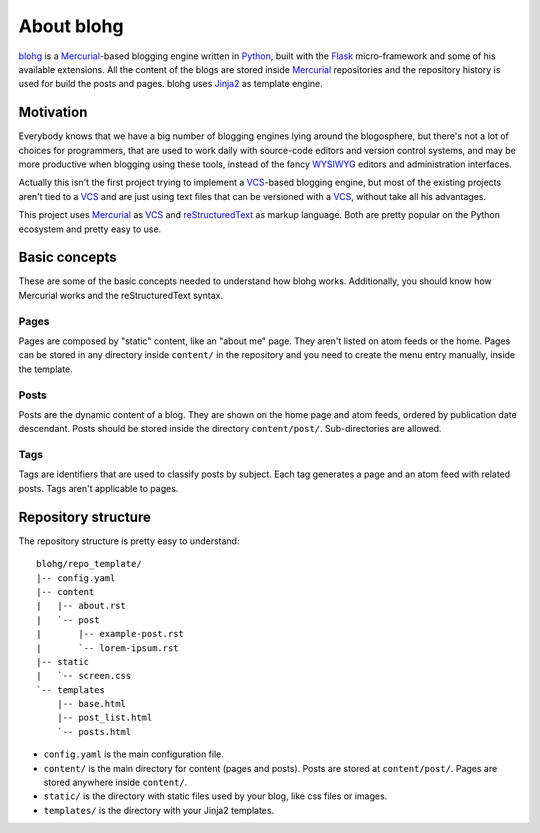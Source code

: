 About blohg
===========

blohg_ is a Mercurial_-based blogging engine written in Python_, built with the
Flask_ micro-framework and some of his available extensions. All the content of
the blogs are stored inside Mercurial_ repositories and the repository history
is used for build the posts and pages. blohg uses Jinja2_ as template engine.

.. _blohg: http://blohg.org/
.. _Mercurial: http://mercurial.selenic.com/
.. _Python: http://python.org/
.. _Flask: http://flask.pocoo.org/
.. _Jinja2: http://jinja.pocoo.org/


Motivation
----------

Everybody knows that we have a big number of blogging engines lying around the
blogosphere, but there's not a lot of choices for programmers, that are used to
work daily with source-code editors and version control systems, and may be more
productive when blogging using these tools, instead of the fancy WYSIWYG_
editors and administration interfaces.

.. _WYSIWYG: http://en.wikipedia.org/wiki/WYSIWYG

Actually this isn't the first project trying to implement a VCS_-based blogging
engine, but most of the existing projects aren't tied to a VCS_ and are just
using text files that can be versioned with a VCS_, without take all his
advantages.

.. _VCS: http://en.wikipedia.org/wiki/Revision_control

This project uses Mercurial_ as VCS_ and reStructuredText_ as markup language.
Both are pretty popular on the Python ecosystem and pretty easy to use.

.. _reStructuredText: http://docutils.sourceforge.net/rst.html

Basic concepts
--------------

These are some of the basic concepts needed to understand how blohg works.
Additionally, you should know how Mercurial works and the reStructuredText
syntax.

Pages
~~~~~

Pages are composed by "static" content, like an "about me" page. They aren't
listed on atom feeds or the home. Pages can be stored in any directory inside
``content/`` in the repository and you need to create the menu entry manually,
inside the template.

Posts
~~~~~

Posts are the dynamic content of a blog. They are shown on the home page and
atom feeds, ordered by publication date descendant. Posts should be stored
inside the directory ``content/post/``. Sub-directories are allowed.

Tags
~~~~

Tags are identifiers that are used to classify posts by subject. Each tag
generates a page and an atom feed with related posts. Tags aren't applicable to
pages.


Repository structure
--------------------

The repository structure is pretty easy to understand::

    blohg/repo_template/
    |-- config.yaml
    |-- content
    |   |-- about.rst
    |   `-- post
    |       |-- example-post.rst
    |       `-- lorem-ipsum.rst
    |-- static
    |   `-- screen.css
    `-- templates
        |-- base.html
        |-- post_list.html
        `-- posts.html

- ``config.yaml`` is the main configuration file.
- ``content/`` is the main directory for content (pages and posts). Posts are stored
  at ``content/post/``. Pages are stored anywhere inside ``content/``.
- ``static/`` is the directory with static files used by your blog, like css files
  or images.
- ``templates/`` is the directory with your Jinja2 templates.
